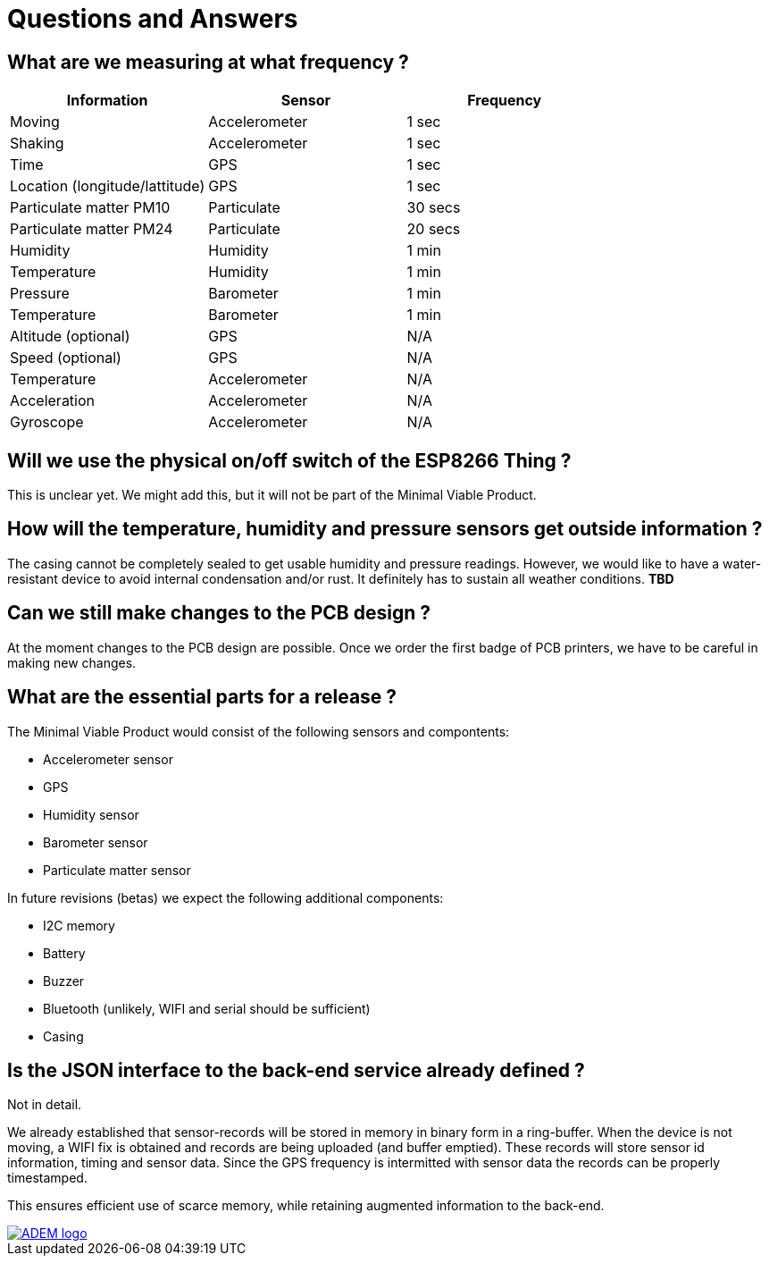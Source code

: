 = Questions and Answers

== What are we measuring at what frequency ?

[options="header", width="100%"]
|============================================================================================
| Information                                        | Sensor                | Frequency
| Moving                                             | Accelerometer         | 1 sec
| Shaking                                            | Accelerometer         | 1 sec
| Time                                               | GPS                   | 1 sec
| Location (longitude/lattitude)                     | GPS                   | 1 sec
| Particulate matter PM10                            | Particulate           | 30 secs
| Particulate matter PM24                            | Particulate           | 20 secs
| Humidity                                           | Humidity              | 1 min
| Temperature                                        | Humidity              | 1 min
| Pressure                                           | Barometer             | 1 min
| Temperature                                        | Barometer             | 1 min
| Altitude (optional)                                | GPS                   | N/A
| Speed (optional)                                   | GPS                   | N/A
| Temperature                                        | Accelerometer         | N/A
| Acceleration                                       | Accelerometer         | N/A
| Gyroscope                                          | Accelerometer         | N/A
|============================================================================================


== Will we use the physical on/off switch of the ESP8266 Thing ?

This is unclear yet. We might add this, but it will not be part of the Minimal Viable Product.


== How will the temperature, humidity and pressure sensors get outside information ?

The casing cannot be completely sealed to get usable humidity and pressure readings. However, we would like to have a water-resistant device to avoid internal condensation and/or rust. It definitely has to sustain all weather conditions. *TBD*


== Can we still make changes to the PCB design ?

At the moment changes to the PCB design are possible. Once we order the first badge of PCB printers, we have to be careful in making new changes.


== What are the essential parts for a release ?

The Minimal Viable Product would consist of the following sensors and compontents:

 - Accelerometer sensor
 - GPS
 - Humidity sensor
 - Barometer sensor
 - Particulate matter sensor

In future revisions (betas) we expect the following additional components:

 - I2C memory
 - Battery
 - Buzzer
 - Bluetooth (unlikely, WIFI and serial should be sufficient)
 - Casing


== Is the JSON interface to the back-end service already defined ?

Not in detail.

We already established that sensor-records will be stored in memory in binary form in a ring-buffer. When the device is not moving, a WIFI fix is obtained and records are being uploaded (and buffer emptied). These records will store sensor id information, timing and sensor data. Since the GPS frequency is intermitted with sensor data the records can be properly timestamped.

This ensures efficient use of scarce memory, while retaining augmented information to the back-end.

image::http://ik-adem.be/wp-content/themes/adem/assets/images/adem_logo.svg[alt="ADEM logo", link="http://ik-adem.be/", align="right"]